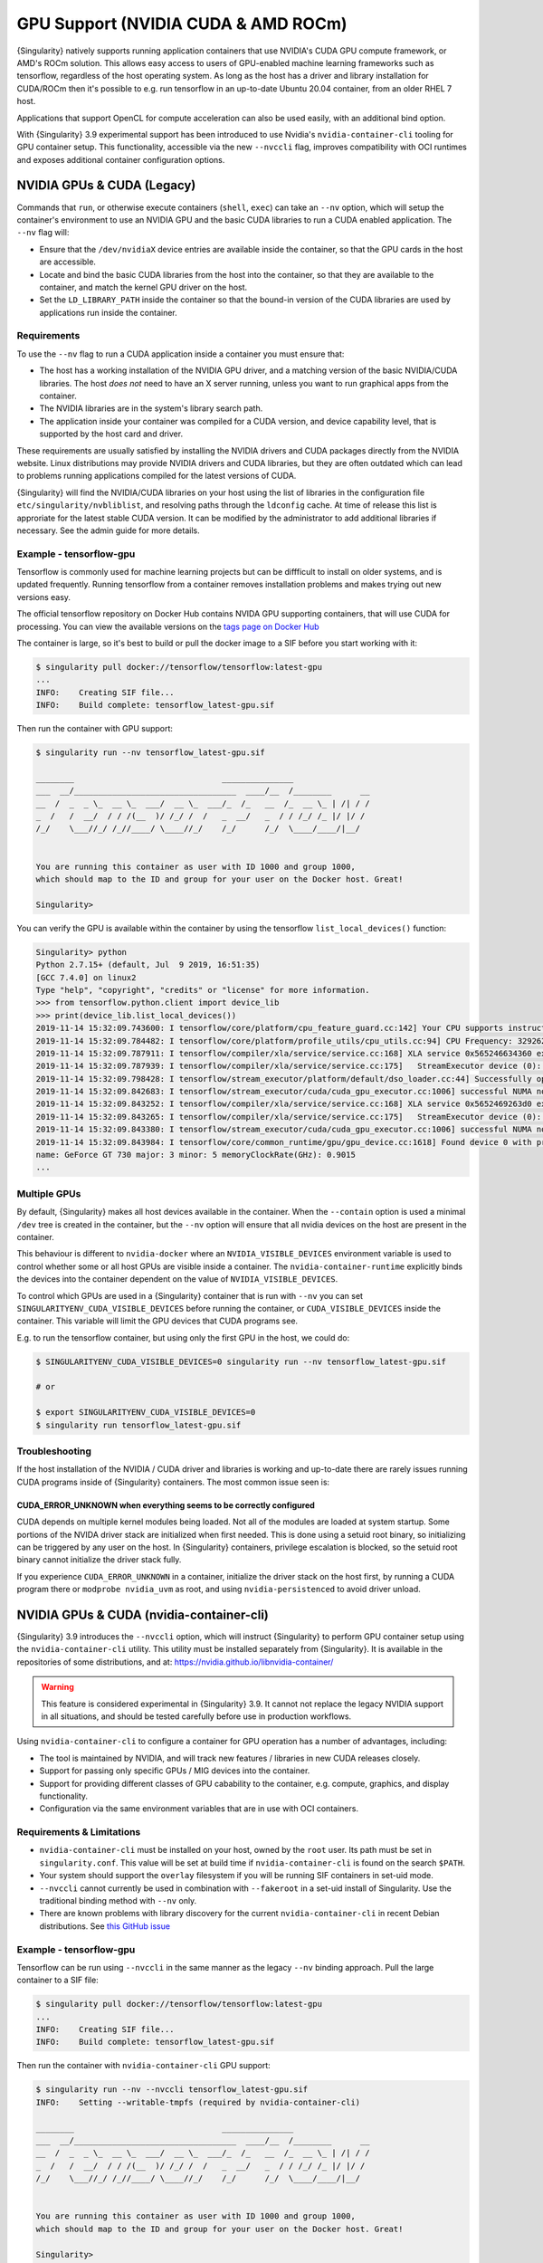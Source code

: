 .. _gpu:

====================================
GPU Support (NVIDIA CUDA & AMD ROCm)
====================================

{Singularity} natively supports running application containers that use NVIDIA's
CUDA GPU compute framework, or AMD's ROCm solution. This allows easy access to
users of GPU-enabled machine learning frameworks such as tensorflow, regardless
of the host operating system. As long as the host has a driver and library
installation for CUDA/ROCm then it's possible to e.g. run tensorflow in an
up-to-date Ubuntu 20.04 container, from an older RHEL 7 host.

Applications that support OpenCL for compute acceleration can also be used
easily, with an additional bind option.

With {Singularity} 3.9 experimental support has been introduced to
use Nvidia's ``nvidia-container-cli`` tooling for GPU container
setup. This functionality, accessible via the new ``--nvccli`` flag,
improves compatibility with OCI runtimes and exposes additional
container configuration options.

---------------------------
NVIDIA GPUs & CUDA (Legacy)
---------------------------

Commands that ``run``, or otherwise execute containers (``shell``, ``exec``) can
take an ``--nv`` option, which will setup the container's environment to use an
NVIDIA GPU and the basic CUDA libraries to run a CUDA enabled application.
The ``--nv`` flag will:

* Ensure that the ``/dev/nvidiaX`` device entries are available inside the
  container, so that the GPU cards in the host are accessible.
* Locate and bind the basic CUDA libraries from the host into the container, so
  that they are available to the container, and match the kernel GPU driver on
  the host.
* Set the ``LD_LIBRARY_PATH`` inside the container so that the bound-in version
  of the CUDA libraries are used by applications run inside the container.

Requirements
============

To use the ``--nv`` flag to run a CUDA application inside a container you must
ensure that:

* The host has a working installation of the NVIDIA GPU driver, and a matching
  version of the basic NVIDIA/CUDA libraries. The host *does not* need to have an X
  server running, unless you want to run graphical apps from the container.
* The NVIDIA libraries are in the system's library search path.
* The application inside your container was compiled for a CUDA version, and
  device capability level, that is supported by the host card and driver.

These requirements are usually satisfied by installing the NVIDIA drivers and
CUDA packages directly from the NVIDIA website. Linux distributions may provide
NVIDIA drivers and CUDA libraries, but they are often outdated which can lead to
problems running applications compiled for the latest versions of CUDA.

{Singularity} will find the NVIDIA/CUDA libraries on your host using
the list of libraries in the configuration file
``etc/singularity/nvbliblist``, and resolving paths through the
``ldconfig`` cache. At time of release this list is approriate for the
latest stable CUDA version. It can be modified by the administrator to
add additional libraries if necessary. See the admin guide for more
details.


Example - tensorflow-gpu
========================

Tensorflow is commonly used for machine learning projects but can be diffficult
to install on older systems, and is updated frequently. Running tensorflow from
a container removes installation problems and makes trying out new versions easy.

The official tensorflow repository on Docker Hub contains NVIDA GPU supporting
containers, that will use CUDA for processing. You can view the available
versions on the `tags page on Docker Hub <https://hub.docker.com/r/tensorflow/tensorflow/tags>`__

The container is large, so it's best to build or pull the docker image to a SIF
before you start working with it:

.. code-block:: none

    $ singularity pull docker://tensorflow/tensorflow:latest-gpu
    ...
    INFO:    Creating SIF file...
    INFO:    Build complete: tensorflow_latest-gpu.sif


Then run the container with GPU support:

.. code-block:: none

    $ singularity run --nv tensorflow_latest-gpu.sif

    ________                               _______________
    ___  __/__________________________________  ____/__  /________      __
    __  /  _  _ \_  __ \_  ___/  __ \_  ___/_  /_   __  /_  __ \_ | /| / /
    _  /   /  __/  / / /(__  )/ /_/ /  /   _  __/   _  / / /_/ /_ |/ |/ /
    /_/    \___//_/ /_//____/ \____//_/    /_/      /_/  \____/____/|__/


    You are running this container as user with ID 1000 and group 1000,
    which should map to the ID and group for your user on the Docker host. Great!

    Singularity>

You can verify the GPU is available within the container by using the
tensorflow ``list_local_devices()`` function:

.. code-block:: none

    Singularity> python
    Python 2.7.15+ (default, Jul  9 2019, 16:51:35)
    [GCC 7.4.0] on linux2
    Type "help", "copyright", "credits" or "license" for more information.
    >>> from tensorflow.python.client import device_lib
    >>> print(device_lib.list_local_devices())
    2019-11-14 15:32:09.743600: I tensorflow/core/platform/cpu_feature_guard.cc:142] Your CPU supports instructions that this TensorFlow binary was not compiled to use: AVX2 FMA
    2019-11-14 15:32:09.784482: I tensorflow/core/platform/profile_utils/cpu_utils.cc:94] CPU Frequency: 3292620000 Hz
    2019-11-14 15:32:09.787911: I tensorflow/compiler/xla/service/service.cc:168] XLA service 0x565246634360 executing computations on platform Host. Devices:
    2019-11-14 15:32:09.787939: I tensorflow/compiler/xla/service/service.cc:175]   StreamExecutor device (0): Host, Default Version
    2019-11-14 15:32:09.798428: I tensorflow/stream_executor/platform/default/dso_loader.cc:44] Successfully opened dynamic library libcuda.so.1
    2019-11-14 15:32:09.842683: I tensorflow/stream_executor/cuda/cuda_gpu_executor.cc:1006] successful NUMA node read from SysFS had negative value (-1), but there must be at least one NUMA node, so returning NUMA node zero
    2019-11-14 15:32:09.843252: I tensorflow/compiler/xla/service/service.cc:168] XLA service 0x5652469263d0 executing computations on platform CUDA. Devices:
    2019-11-14 15:32:09.843265: I tensorflow/compiler/xla/service/service.cc:175]   StreamExecutor device (0): GeForce GT 730, Compute Capability 3.5
    2019-11-14 15:32:09.843380: I tensorflow/stream_executor/cuda/cuda_gpu_executor.cc:1006] successful NUMA node read from SysFS had negative value (-1), but there must be at least one NUMA node, so returning NUMA node zero
    2019-11-14 15:32:09.843984: I tensorflow/core/common_runtime/gpu/gpu_device.cc:1618] Found device 0 with properties:
    name: GeForce GT 730 major: 3 minor: 5 memoryClockRate(GHz): 0.9015
    ...


Multiple GPUs
=============

By default, {Singularity} makes all host devices available in the container. When
the ``--contain`` option is used a minimal ``/dev`` tree is created in the
container, but the ``--nv`` option will ensure that all nvidia devices on the
host are present in the container.

This behaviour is different to ``nvidia-docker`` where an ``NVIDIA_VISIBLE_DEVICES``
environment variable is used to control whether some or all host GPUs are visible
inside a container. The ``nvidia-container-runtime`` explicitly binds the devices
into the container dependent on the value of ``NVIDIA_VISIBLE_DEVICES``.

To control which GPUs are used in a {Singularity} container that is run with
``--nv`` you can set ``SINGULARITYENV_CUDA_VISIBLE_DEVICES`` before running the
container, or ``CUDA_VISIBLE_DEVICES`` inside the container.  This variable will
limit the GPU devices that CUDA programs see.

E.g. to run the tensorflow container, but using only the first GPU in the host,
we could do:

.. code-block:: none

    $ SINGULARITYENV_CUDA_VISIBLE_DEVICES=0 singularity run --nv tensorflow_latest-gpu.sif

    # or

    $ export SINGULARITYENV_CUDA_VISIBLE_DEVICES=0
    $ singularity run tensorflow_latest-gpu.sif


Troubleshooting
===============

If the host installation of the NVIDIA / CUDA driver and libraries is working
and up-to-date there are rarely issues running CUDA programs inside of
{Singularity} containers. The most common issue seen is:

CUDA_ERROR_UNKNOWN when everything seems to be correctly configured
-------------------------------------------------------------------

CUDA depends on multiple kernel modules being loaded. Not all of the modules are
loaded at system startup. Some portions of the NVIDA driver stack are initialized
when first needed. This is done using a setuid root binary, so initializing can
be triggered by any user on the host. In {Singularity} containers, privilege
escalation is blocked, so the setuid root binary cannot initialize the driver
stack fully.

If you experience ``CUDA_ERROR_UNKNOWN`` in a container, initialize the driver
stack on the host first, by running a CUDA program there or
``modprobe nvidia_uvm`` as root, and using ``nvidia-persistenced`` to avoid
driver unload.


-----------------------------------------
NVIDIA GPUs & CUDA (nvidia-container-cli)
-----------------------------------------

{Singularity} 3.9 introduces the ``--nvccli`` option, which will
instruct {Singularity} to perform GPU container setup using the
``nvidia-container-cli`` utility. This utility must be installed
separately from {Singularity}. It is available in the repositories of
some distributions, and at:
https://nvidia.github.io/libnvidia-container/

.. warning::

   This feature is considered experimental in {Singularity} 3.9. It
   cannot not replace the legacy NVIDIA support in all situations, and
   should be tested carefully before use in production workflows.

Using ``nvidia-container-cli`` to configure a container for GPU
operation has a number of advantages, including:

* The tool is maintained by NVIDIA, and will track new features /
  libraries in new CUDA releases closely.

* Support for passing only specific GPUs / MIG devices into the
  container.

* Support for providing different classes of GPU cabability to the
  container, e.g. compute, graphics, and display functionality.

* Configuration via the same environment variables that are in use
  with OCI containers.


Requirements & Limitations
==========================

* ``nvidia-container-cli`` must be installed on your host, owned by
  the ``root`` user. Its path must be set in
  ``singularity.conf``. This value will be set at build time if
  ``nvidia-container-cli`` is found on the search ``$PATH``.

* Your system should support the ``overlay`` filesystem if you will be
  running SIF containers in set-uid mode.

* ``--nvccli`` cannot currently be used in combination with
  ``--fakeroot`` in a set-uid install of Singularity. Use the
  traditional binding method with ``--nv`` only.

* There are known problems with library discovery for the current
  ``nvidia-container-cli`` in recent Debian distributions. See `this
  GitHub issue
  <https://github.com/NVIDIA/nvidia-docker/issues/1399>`__


Example - tensorflow-gpu
========================

Tensorflow can be run using ``--nvccli`` in the same manner as the
legacy ``--nv`` binding approach. Pull the large container to a SIF
file:

.. code-block:: none

    $ singularity pull docker://tensorflow/tensorflow:latest-gpu
    ...
    INFO:    Creating SIF file...
    INFO:    Build complete: tensorflow_latest-gpu.sif


Then run the container with ``nvidia-container-cli`` GPU support:

.. code-block:: none

    $ singularity run --nv --nvccli tensorflow_latest-gpu.sif
    INFO:    Setting --writable-tmpfs (required by nvidia-container-cli)

    ________                               _______________
    ___  __/__________________________________  ____/__  /________      __
    __  /  _  _ \_  __ \_  ___/  __ \_  ___/_  /_   __  /_  __ \_ | /| / /
    _  /   /  __/  / / /(__  )/ /_/ /  /   _  __/   _  / / /_/ /_ |/ |/ /
    /_/    \___//_/ /_//____/ \____//_/    /_/      /_/  \____/____/|__/


    You are running this container as user with ID 1000 and group 1000,
    which should map to the ID and group for your user on the Docker host. Great!

    Singularity>

Note that ``--writable--tmpfs`` was automatically set, which allows
files to be written inside the container to an ephemeral overlay that
will be discarded on exit. This is required for the
``nvidia-container-cli`` functionality.

You can verify the GPU is available within the container by using the
tensorflow ``list_local_devices()`` function:

.. code-block:: none

    Singularity> python
    Python 2.7.15+ (default, Jul  9 2019, 16:51:35)
    [GCC 7.4.0] on linux2
    Type "help", "copyright", "credits" or "license" for more information.
    >>> from tensorflow.python.client import device_lib
    >>> print(device_lib.list_local_devices())
    ...
    device_type: "GPU"
    memory_limit: 14474280960
    locality {
      bus_id: 1
      links {
      }
    }
    incarnation: 13349913758992036690
    physical_device_desc: "device: 0, name: Tesla T4, pci bus id: 0000:00:1e.0, compute capability: 7.5"
    ...


GPU Selection
=============

When running with ``--nvccli``, by default {Singularity} will expose
all GPUs on the host inside the container. This mirrors the
functionality of the legacy GPU support for the most common use-case.

Setting the ``SINGULARITY_CUDA_VISIBLE_DEVICES`` environment variable
before running a container is still supported, to control which GPUs
are used by CUDA programs that honor
``CUDA_VISIBLE_DEVICES``. However, more powerful GPU isolation is
possible using the ``--contain`` flag and ``NVIDIA_VISIBLE_DEVICES``
environment variable. This controls which GPU devices are bound into
the ``/dev`` tree in the container.

For example, to pass only the 2nd and 3rd GPU into a container running
on a system with 4 GPUs, run the following:

.. code-block:: none

    $ export NVIDIA_VISIBLE_DEVICES=1,2
    $ singularity run --contain --nv --nvccli mycontainer.sif

Note that:

* ``NVIDIA_VISIBLE_DEVICES`` is not prepended with ``SINGULARITY_`` as
  this variable controls container setup, and is not passed into the
  container.

* The GPU device identifiers start at 0, so 1,2 refers to the 2nd and
  3rd GPU.

* You can use GPU UUIDs in place of numeric identifiers. Use
  ``nvidia-smi -L`` to list both numeric IDs and UUIDs available on
  the system.

* ``all`` can be used to pass all available GPUs into the container.

If you use ``--contain`` without setting ``NVIDIA_VISIBLE_DEVICES``,
no GPUs will be available in the container, and a warning will be shown:

.. code-block:: none

    $ singularity run --contain --nv --nvccli mycontainer.sif
    WARNING: When using nvidia-container-cli with --contain NVIDIA_VISIBLE_DEVICES
    must be set or no GPUs will be available in container.

To restore the behaviour of the legacy GPU handling, set
``NVIDIA_VISIBLE_DEVICES=0`` when running with ``--contain``.

If your system contains Ampere or newer GPUs that support virtual MIG
devices, you can specify MIG identifiers / UUIDs.

.. code-block:: none

    $ export NVIDIA_VISIBLE_DEVICES=MIG-GPU-5c89852c-d268-c3f3-1b07-005d5ae1dc3f/7/0

{Singularity} does not configure MIG partitions. It is expected that
these would be statically configured by the system administrator, or
setup dynamically by a job scheduler / workflow system according to
the requirements of the job.

Other GPU Options
=================

In ``--nvccli`` mode, {Singularity} understands the following
additional environment variables. Note that these environment
variables are read from the environment where ``singularity`` is
run. {Singularity} does not currently read these settings from the
container environment.

* ``NVIDIA_DRIVER_CAPABILITIES`` controls which libraries and
  utilities are mounted in the container, to support different
  requirements. The default value under {Singularity} is
  ``compute,utility``, which will provide CUDA functionality and basic
  utilities such as ``nvidia-smi``. Other options include ``graphics``
  for OpenGL/Vulkan support, ``video`` for the codecs SDK, and
  ``display`` to use X11 from a container.

* ``NVIDIA_REQUIRE_*`` variables allow specifying requirements, which
  will be checked by ``nvidia-container-cli`` prior to starting the
  container. Constraints can be set on ``cuda``, ``driver``, ``arch``,
  and ``brand`` values. Docker/OCI images may set these variables
  inside the container, to indicate runtime requirements. However,
  these container variables are not yet interpreted by {Singularity}.

* ``NVIDIA_DISABLE_REQUIRE`` will disable the enforcement of any
  ``NVIDIA_REQUIRE_*`` requirements that are set.

Full details of the supported values for these environment variables
can be found in the container-toolkit guide:

https://docs.nvidia.com/datacenter/cloud-native/container-toolkit/user-guide.html#environment-variables-oci-spec


---------------
AMD GPUs & ROCm
---------------

{Singularity} 3.5 adds a ``--rocm`` flag to support GPU compute with the ROCm
framework using AMD Radeon GPU cards.

Commands that ``run``, or otherwise execute containers (``shell``, ``exec``) can
take an ``--rocm`` option, which will setup the container's environment to use a
Radeon GPU and the basic ROCm libraries to run a ROCm enabled application.
The ``--rocm`` flag will:

* Ensure that the ``/dev/dri/`` device entries are available inside the
  container, so that the GPU cards in the host are accessible.
* Locate and bind the basic ROCm libraries from the host into the container, so
  that they are available to the container, and match the kernel GPU driver on
  the host.
* Set the ``LD_LIBRARY_PATH`` inside the container so that the bound-in version
  of the ROCm libraries are used by application run inside the container.

Requirements
============

To use the ``--rocm`` flag to run a CUDA application inside a container you must
ensure that:

* The host has a working installation of the ``amdgpu`` driver, and a compatible
  version of the basic ROCm libraries. The host *does not* need to have an X
  server running, unless you want to run graphical apps from the container.
* The ROCm libraries are in the system's library search path.
* The application inside your container was compiled for a ROCm version that is
  compatible with the ROCm version on your host.

These requirements can be satisfied by following the requirements on the
`ROCm web site <https://rocm.github.io/ROCmInstall.html>`__

At time of release, {Singularity} was tested successfully on Debian 10 with ROCm
2.8/2.9 and the upstream kernel driver, and Ubuntu 18.04 with ROCm 2.9 and the
DKMS driver.


Example - tensorflow-rocm
=========================

Tensorflow is commonly used for machine learning projects, but can be difficult
to install on older systems, and is updated frequently. Running tensorflow from
a container removes installation problems and makes trying out new versions easy.

The rocm tensorflow repository on Docker Hub contains Radeon GPU supporting
containers, that will use ROCm for processing. You can view the available
versions on the `tags page on Docker Hub <https://hub.docker.com/r/rocm/tensorflow/tags>`__

The container is large, so it's best to build or pull the docker image to a SIF
before you start working with it:

.. code-block:: none

    $ singularity pull docker://rocm/tensorflow:latest
    ...
    INFO:    Creating SIF file...
    INFO:    Build complete: tensorflow_latest.sif


Then run the container with GPU support:

.. code-block:: none

    $ singularity run --rocm tensorflow_latest.sif


You can verify the GPU is available within the container by using the
tensorflow ``list_local_devices()`` function:

.. code-block:: none

    Singularity> ipython
    Python 3.5.2 (default, Jul 10 2019, 11:58:48)
    Type 'copyright', 'credits' or 'license' for more information
    IPython 7.8.0 -- An enhanced Interactive Python. Type '?' for help.
    >>> from tensorflow.python.client import device_lib
    ...
    >>> print(device_lib.list_local_devices())
    ...
    2019-11-14 16:33:42.750509: I tensorflow/core/common_runtime/gpu/gpu_device.cc:1651] Found device 0 with properties:
    name: Lexa PRO [Radeon RX 550/550X]
    AMDGPU ISA: gfx803
    memoryClockRate (GHz) 1.183
    pciBusID 0000:09:00.0
    ...

-------------------
OpenCL Applications
-------------------

Both the ``--rocm`` and ``--nv`` flags will bind the vendor OpenCL implementation
libraries into a container that is being run. However, these libraries will not
be used by OpenCL applications unless a vendor icd file is available under
``/etc/OpenCL/vendors`` that directs OpenCL to use the vendor library.

The simplest way to use OpenCL in a container is to ``--bind /etc/OpenCL`` so
that the icd files from the host (which match the bound-in libraries) are
present in the container.

Example - Blender OpenCL
========================

The `Sylabs examples repository <https://github.com/sylabs/examples>`__ contains
an example container definition for the 3D modelling application 'Blender'.

The latest versions of Blender supports OpenCL rendering. You can run Blender
as a graphical application that will make use of a local Radeon GPU for OpenCL
compute using the container that has been published to the Sylabs library:

.. code-block:: none

    $ singularity exec --rocm --bind /etc/OpenCL library://sylabs/examples/blender blender

Note the *exec* used as the *runscript* for this container is setup for batch
rendering (which can also use OpenCL).
